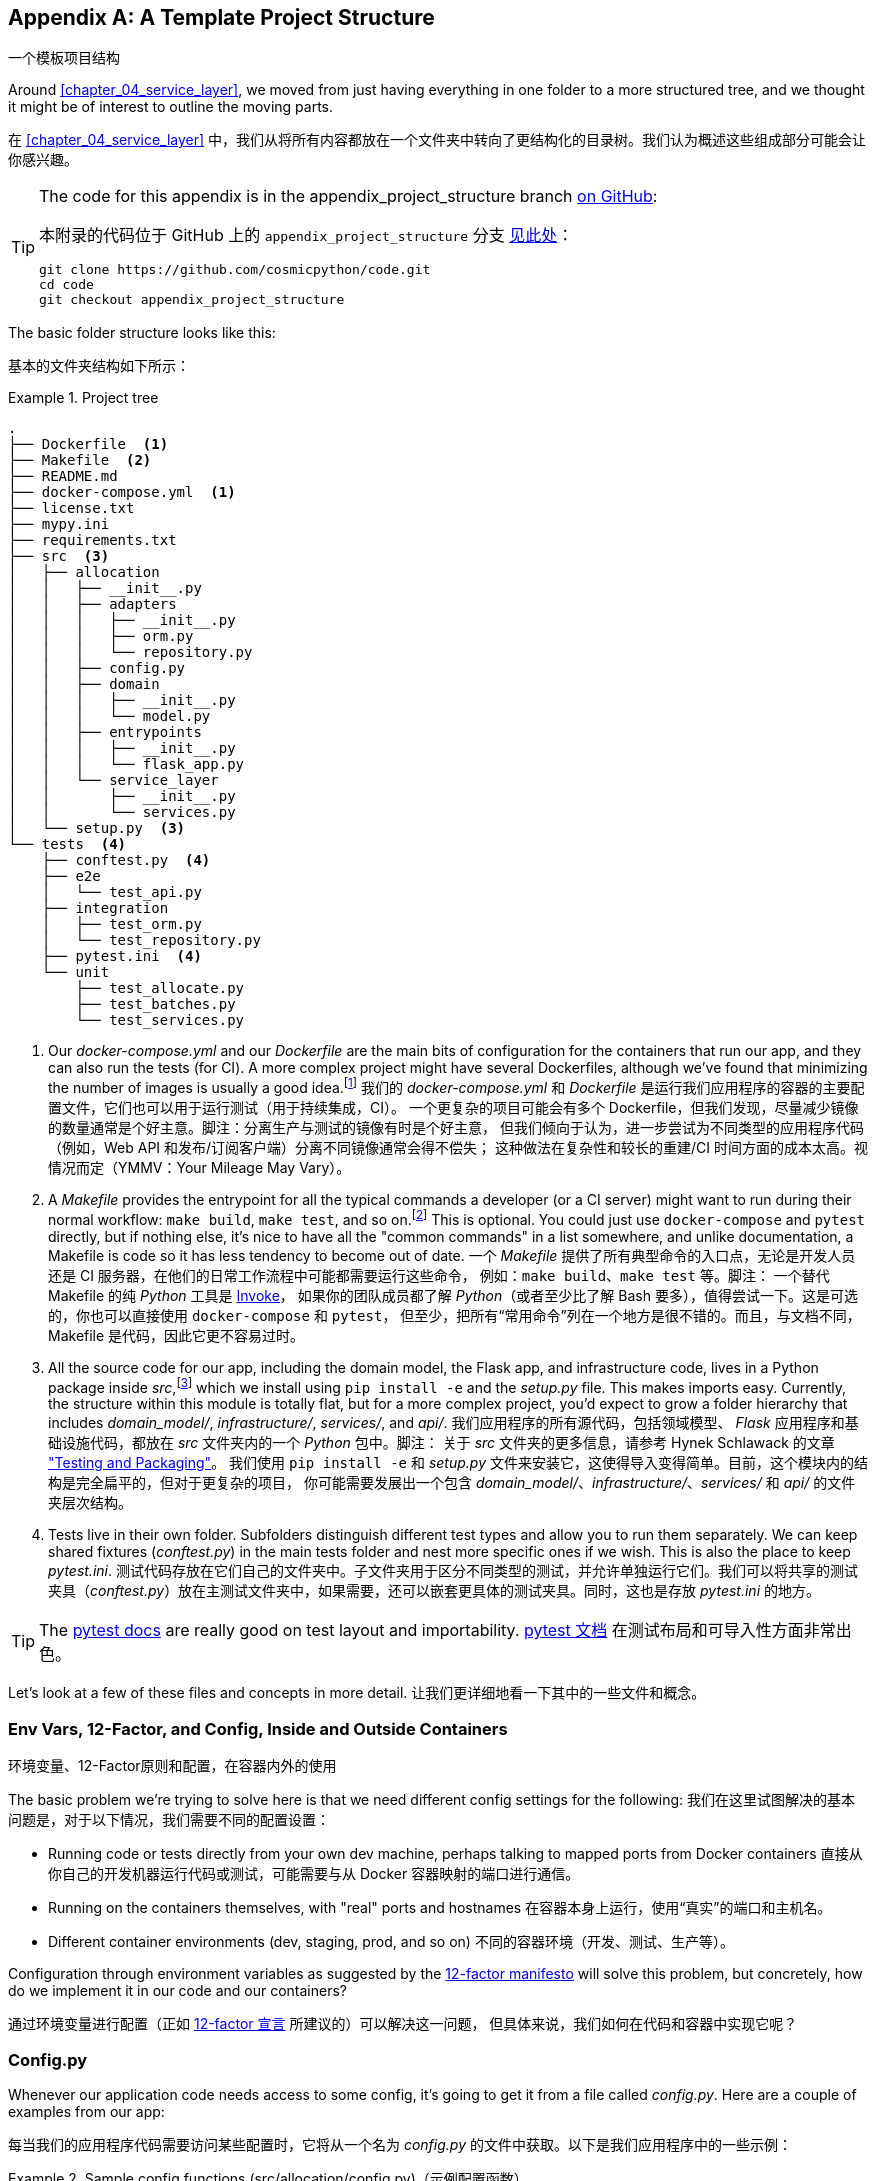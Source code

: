 [[appendix_project_structure]]
[appendix]
== A Template Project Structure
一个模板项目结构

((("projects", "template project structure", id="ix_prjstrct")))
Around <<chapter_04_service_layer>>, we moved from just having
everything in one folder to a more structured tree, and we thought it might
be of interest to outline the moving parts.

在 <<chapter_04_service_layer>> 中，我们从将所有内容都放在一个文件夹中转向了更结构化的目录树。我们认为概述这些组成部分可能会让你感兴趣。

[TIP]
====
The code for this appendix is in the
appendix_project_structure branch https://oreil.ly/1rDRC[on GitHub]:

本附录的代码位于 GitHub 上的 `appendix_project_structure` 分支 https://oreil.ly/1rDRC[见此处]：

----
git clone https://github.com/cosmicpython/code.git
cd code
git checkout appendix_project_structure
----
====


The basic folder structure looks like this:

基本的文件夹结构如下所示：

[[project_tree]]
.Project tree
====
[source,text]
[role="tree"]
----
.
├── Dockerfile  <1>
├── Makefile  <2>
├── README.md
├── docker-compose.yml  <1>
├── license.txt
├── mypy.ini
├── requirements.txt
├── src  <3>
│   ├── allocation
│   │   ├── __init__.py
│   │   ├── adapters
│   │   │   ├── __init__.py
│   │   │   ├── orm.py
│   │   │   └── repository.py
│   │   ├── config.py
│   │   ├── domain
│   │   │   ├── __init__.py
│   │   │   └── model.py
│   │   ├── entrypoints
│   │   │   ├── __init__.py
│   │   │   └── flask_app.py
│   │   └── service_layer
│   │       ├── __init__.py
│   │       └── services.py
│   └── setup.py  <3>
└── tests  <4>
    ├── conftest.py  <4>
    ├── e2e
    │   └── test_api.py
    ├── integration
    │   ├── test_orm.py
    │   └── test_repository.py
    ├── pytest.ini  <4>
    └── unit
        ├── test_allocate.py
        ├── test_batches.py
        └── test_services.py
----
====

<1> Our _docker-compose.yml_ and our _Dockerfile_ are the main bits of configuration
    for the containers that run our app, and they can also run the tests (for CI).  A
    more complex project might have several Dockerfiles, although we've found that
    minimizing the number of images is usually a good idea.footnote:[Splitting
    out images for production and testing is sometimes a good idea, but we've tended
    to find that going further and trying to split out different images for
    different types of application code (e.g., Web API versus pub/sub client) usually
    ends up being more trouble than it's worth; the cost in terms of complexity
    and longer rebuild/CI times is too high. YMMV.]
我们的 _docker-compose.yml_ 和 _Dockerfile_ 是运行我们应用程序的容器的主要配置文件，它们也可以用于运行测试（用于持续集成，CI）。
一个更复杂的项目可能会有多个 Dockerfile，但我们发现，尽量减少镜像的数量通常是个好主意。脚注：分离生产与测试的镜像有时是个好主意，
但我们倾向于认为，进一步尝试为不同类型的应用程序代码（例如，Web API 和发布/订阅客户端）分离不同镜像通常会得不偿失；
这种做法在复杂性和较长的重建/CI 时间方面的成本太高。视情况而定（YMMV：Your Mileage May Vary）。

<2> A __Makefile__ provides the entrypoint for all the typical commands a developer
    (or a CI server) might want to run during their normal workflow: `make
    build`, `make test`, and so on.footnote:[A pure-Python alternative to Makefiles is
    http://www.pyinvoke.org[Invoke], worth checking out if everyone on your
    team knows Python (or at least knows it better than Bash!).] This is optional. You could just use
    `docker-compose` and `pytest` directly, but if nothing else, it's nice to
    have all the "common commands" in a list somewhere, and unlike
    documentation, a Makefile is code so it has less tendency to become out of date.
一个 __Makefile__ 提供了所有典型命令的入口点，无论是开发人员还是 CI 服务器，在他们的日常工作流程中可能都需要运行这些命令，
例如：`make build`、`make test` 等。脚注： 一个替代 Makefile 的纯 _Python_ 工具是 http://www.pyinvoke.org[Invoke]，
如果你的团队成员都了解 _Python_（或者至少比了解 Bash 要多），值得尝试一下。这是可选的，你也可以直接使用 `docker-compose` 和 `pytest`，
但至少，把所有“常用命令”列在一个地方是很不错的。而且，与文档不同，Makefile 是代码，因此它更不容易过时。

<3> All the source code for our app, including the domain model, the
    Flask app, and infrastructure code, lives in a Python package inside
    _src_,footnote:[https://hynek.me/articles/testing-packaging["Testing and Packaging"] by Hynek Schlawack provides more information on _src_ folders.]
    which we install using `pip install -e` and the _setup.py_ file.  This makes
    imports easy. Currently, the structure within this module is totally flat,
    but for a more complex project, you'd expect to grow a folder hierarchy
    that includes _domain_model/_, _infrastructure/_, _services/_, and _api/_.
我们应用程序的所有源代码，包括领域模型、 _Flask_ 应用程序和基础设施代码，都放在 _src_ 文件夹内的一个 _Python_ 包中。脚注：
关于 _src_ 文件夹的更多信息，请参考 Hynek Schlawack 的文章 https://hynek.me/articles/testing-packaging["Testing and Packaging"]。
我们使用 `pip install -e` 和 _setup.py_ 文件来安装它，这使得导入变得简单。目前，这个模块内的结构是完全扁平的，但对于更复杂的项目，
你可能需要发展出一个包含 _domain_model/_、_infrastructure/_、_services/_ 和 _api/_ 的文件夹层次结构。


<4> Tests live in their own folder. Subfolders distinguish different test
    types and allow you to run them separately.  We can keep shared fixtures
    (_conftest.py_) in the main tests folder and nest more specific ones if we
    wish. This is also the place to keep _pytest.ini_.
测试代码存放在它们自己的文件夹中。子文件夹用于区分不同类型的测试，并允许单独运行它们。我们可以将共享的测试
夹具（_conftest.py_）放在主测试文件夹中，如果需要，还可以嵌套更具体的测试夹具。同时，这也是存放 _pytest.ini_ 的地方。



TIP: The https://oreil.ly/QVb9Q[pytest docs] are really good on test layout and importability.
https://oreil.ly/QVb9Q[pytest 文档] 在测试布局和可导入性方面非常出色。


Let's look at a few of these files and concepts in more detail.
让我们更详细地看一下其中的一些文件和概念。



=== Env Vars, 12-Factor, and Config, Inside and Outside Containers
环境变量、12-Factor原则和配置，在容器内外的使用

The basic problem we're trying to solve here is that we need different
config settings for the following:
我们在这里试图解决的基本问题是，对于以下情况，我们需要不同的配置设置：

- Running code or tests directly from your own dev machine, perhaps
  talking to mapped ports from Docker containers
直接从你自己的开发机器运行代码或测试，可能需要与从 Docker 容器映射的端口进行通信。

- Running on the containers themselves, with "real" ports and hostnames
在容器本身上运行，使用“真实”的端口和主机名。

- Different container environments (dev, staging, prod, and so on)
不同的容器环境（开发、测试、生产等）。

Configuration through environment variables as suggested by the
https://12factor.net/config[12-factor manifesto] will solve this problem,
but concretely, how do we implement it in our code and our containers?

通过环境变量进行配置（正如 https://12factor.net/config[12-factor 宣言] 所建议的）可以解决这一问题，
但具体来说，我们如何在代码和容器中实现它呢？


=== Config.py

Whenever our application code needs access to some config, it's going to
get it from a file called __config.py__. Here are a couple of examples from our
app:

每当我们的应用程序代码需要访问某些配置时，它将从一个名为 __config.py__ 的文件中获取。以下是我们应用程序中的一些示例：

[[config_dot_py]]
.Sample config functions (src/allocation/config.py)（示例配置函数）
====
[source,python]
----
import os


def get_postgres_uri():  #<1>
    host = os.environ.get("DB_HOST", "localhost")  #<2>
    port = 54321 if host == "localhost" else 5432
    password = os.environ.get("DB_PASSWORD", "abc123")
    user, db_name = "allocation", "allocation"
    return f"postgresql://{user}:{password}@{host}:{port}/{db_name}"


def get_api_url():
    host = os.environ.get("API_HOST", "localhost")
    port = 5005 if host == "localhost" else 80
    return f"http://{host}:{port}"
----
====

<1> We use functions for getting the current config, rather than constants
    available at import time, because that allows client code to modify
    `os.environ` if it needs to.
我们使用函数来获取当前配置，而不是在导入时直接使用常量，因为这样可以让客户端代码在需要时修改 `os.environ`。

<2> _config.py_ also defines some default settings, designed to work when
    running the code from the developer's local machine.footnote:[
    This gives us a local development setup that "just works" (as much as possible).
    You may prefer to fail hard on missing environment variables instead, particularly
    if any of the defaults would be insecure in production.]
_config.py_ 还定义了一些默认设置，这些设置旨在支持从开发者的本地机器运行代码时使用。脚注：
这为我们提供了一个尽可能“开箱即用”的本地开发环境。但你可能更倾向于在缺失环境变量时直接失败，特别是如果任何默认值在生产环境中可能不够安全的话。

An elegant Python package called
https://github.com/hynek/environ-config[_environ-config_] is worth looking
at if you get tired of hand-rolling your own environment-based config functions.

如果你厌倦了手动编写基于环境的配置函数，可以看看一个优雅的 _Python_ 包：https://github.com/hynek/environ-config[_environ-config_]。

TIP: Don't let this config module become a dumping ground that is full of things only vaguely related to config and that is then imported all over the place.
    Keep things immutable and modify them only via environment variables.
    If you decide to use a <<chapter_13_dependency_injection,bootstrap script>>,
    you can make it the only place (other than tests) that config is imported to.
不要让这个配置模块变成一个四处堆满仅与配置稍有关系的东西的垃圾场，并且被到处导入。请保持配置的不可变性，仅通过环境变量对其进行修改。
如果你决定使用一个 <<chapter_13_dependency_injection, 引导脚本>>，可以让它成为唯一（除了测试之外）导入配置的地方。

=== Docker-Compose and Containers Config
Docker-Compose 和容器配置

We use a lightweight Docker container orchestration tool called _docker-compose_.
It's main configuration is via a YAML file (sigh):footnote:[Harry is a bit YAML-weary.
It's _everywhere_, and yet he can never remember the syntax or how it's supposed
to indent.]

我们使用了一种轻量级的 Docker 容器编排工具，称为 _docker-compose_。它的主要配置是通过一个 YAML 文件完成的（唉）：脚注：
Harry 对 YAML 有些厌倦了。它无处不在，但他总是记不住它的语法或正确的缩进方式。


[[docker_compose]]
.docker-compose config file (docker-compose.yml)（docker-compose 配置文件）
====
[source,yaml]
----
version: "3"
services:

  app:  #<1>
    build:
      context: .
      dockerfile: Dockerfile
    depends_on:
      - postgres
    environment:  #<3>
      - DB_HOST=postgres  <4>
      - DB_PASSWORD=abc123
      - API_HOST=app
      - PYTHONDONTWRITEBYTECODE=1  #<5>
    volumes:  #<6>
      - ./src:/src
      - ./tests:/tests
    ports:
      - "5005:80"  <7>


  postgres:
    image: postgres:9.6  #<2>
    environment:
      - POSTGRES_USER=allocation
      - POSTGRES_PASSWORD=abc123
    ports:
      - "54321:5432"
----
====

<1> In the _docker-compose_ file, we define the different _services_
    (containers) that we need for our app. Usually one main image
    contains all our code, and we can use it to run our API, our tests,
    or any other service that needs access to the domain model.
在 _docker-compose_ 文件中，我们定义了应用程序所需的不同 _服务_（容器）。通常，一个主要镜像包含我们所有的代码，
我们可以用它来运行 API、测试或任何其他需要访问领域模型的服务。

<2> You'll probably have other infrastructure services, including a database.
    In production you might not use containers for this; you might have a cloud
    provider instead, but _docker-compose_ gives us a way of producing a
    similar service for dev or CI.
你可能还会有其他基础设施服务，包括数据库。在生产环境中，你可能不会使用容器来运行这些服务，而是可能依赖云供应商，
但 _docker-compose_ 为我们提供了一种方式，可以在开发或持续集成（CI）环境中生成类似的服务。

<3> The `environment` stanza lets you set the environment variables for your
    containers, the hostnames and ports as seen from inside the Docker cluster.
    If you have enough containers that information starts to be duplicated in
    these sections, you can use `environment_file` instead. We usually call
    ours _container.env_.
`environment` 部分允许你为容器设置环境变量，以及在 Docker 集群内部看到的主机名和端口。如果你的容器数量足够多，
导致这些信息在这些部分中开始被重复使用，那么可以改用 `environment_file`。我们通常将其命名为 _container.env_。

<4> Inside a cluster, _docker-compose_ sets up networking such that containers are
    available to each other via hostnames named after their service name.
在集群内部，_docker-compose_ 设置了网络，使得容器可以通过以其服务名称命名的主机名彼此访问。

<5> Pro tip: if you're mounting volumes to share source folders between your
    local dev machine and the container, the `PYTHONDONTWRITEBYTECODE` environment variable
    tells Python to not write _.pyc_ files, and that will save you from
    having millions of root-owned files sprinkled all over your local filesystem,
    being all annoying to delete and causing weird Python compiler errors besides.
专业提示：如果你正在挂载卷以在本地开发机器与容器之间共享源文件夹，可以设置 `PYTHONDONTWRITEBYTECODE` 环境变量，
告诉 _Python_ 不要生成 _.pyc_ 文件。这将帮助你避免在本地文件系统中散布大量由 root 拥有的文件，这些文件不仅令人烦恼难以删除，
还可能导致奇怪的 _Python_ 编译错误。

<6> Mounting our source and test code as `volumes` means we don't need to rebuild
    our containers every time we make a code change.
将我们的源代码和测试代码挂载为 `volumes` 意味着每次更改代码时，我们不需要重新构建容器。

<7> The `ports` section allows us to expose the ports from inside the containers
    to the outside worldfootnote:[On a CI server, you may not be able to expose
    arbitrary ports reliably, but it's only a convenience for local dev. You
    can find ways of making these port mappings optional (e.g., with
    _docker-compose.override.yml_).]—these correspond to the default ports we set
    in _config.py_.
`ports` 部分允许我们将容器内部的端口暴露给外部世界。脚注：
在 CI 服务器上，你可能无法可靠地暴露任意端口，但这仅是为了本地开发的便利。你可以找到方法使这些端口映射成为可选的
（例如，使用 _docker-compose.override.yml_）。这些端口与我们在 _config.py_ 中设置的默认端口相对应。

NOTE: Inside Docker, other containers are available through hostnames named after
    their service name. Outside Docker, they are available on `localhost`, at the
    port defined in the `ports` section.
在 Docker 内部，可以通过以服务名称命名的主机名访问其他容器。在 Docker 外部，可以通过 `localhost` 访问它们，端口由 `ports` 部分定义。


=== Installing Your Source as a Package
将源代码安装为一个包

All our application code (everything except tests, really) lives inside an
_src_ folder:

我们所有的应用程序代码（实际上除了测试以外的所有内容）都放在一个 _src_ 文件夹中：

[[src_folder_tree]]
.The src folder（src 文件夹）
====
[source,text]
[role="skip"]
----
├── src
│   ├── allocation  #<1>
│   │   ├── config.py
│   │   └── ...
│   └── setup.py  <2>
----
====

<1> Subfolders define top-level module names. You can have multiple if you like.
子文件夹定义了顶级模块名称。如果你需要，可以有多个。

<2> And _setup.py_ is the file you need to make it pip-installable, shown next.
而 _setup.py_ 是让其支持通过 pip 安装所需的文件，如下所示。

[[setup_dot_py]]
.pip-installable modules in three lines (src/setup.py)（用三行代码实现可通过 pip 安装的模块）
====
[source,python]
----
from setuptools import setup

setup(
    name="allocation", version="0.1", packages=["allocation"],
)
----
====

That's all you need. `packages=` specifies the names of subfolders that you
want to install as top-level modules. The `name` entry is just cosmetic, but
it's required. For a package that's never actually going to hit PyPI, it'll
do fine.footnote:[For more _setup.py_ tips, see
https://oreil.ly/KMWDz[this article on packaging] by Hynek.]

这就是你所需的一切。`packages=` 指定你希望安装为顶级模块的子文件夹名称。`name` 条目只是一个装饰性选项，但它是必需的。
对于一个永远不会真正发布到 PyPI 的包来说，这样已经足够了。脚注：
有关更多 _setup.py_ 技巧，请参阅 Hynek 的这篇文章：https://oreil.ly/KMWDz[关于打包的文章]。


=== Dockerfile

Dockerfiles are going to be very project-specific, but here are a few key stages
you'll expect to see:

Dockerfile 将会非常依赖具体项目，但以下是你可能会看到的一些关键阶段：

[[dockerfile]]
.Our Dockerfile (Dockerfile)（我们的 Dockerfile）
====
[source,dockerfile]
----
FROM python:3.9-slim-buster

<1>
# RUN apt install gcc libpq (no longer needed bc we use psycopg2-binary)

<2>
COPY requirements.txt /tmp/
RUN pip install -r /tmp/requirements.txt

<3>
RUN mkdir -p /src
COPY src/ /src/
RUN pip install -e /src
COPY tests/ /tests/

<4>
WORKDIR /src
ENV FLASK_APP=allocation/entrypoints/flask_app.py FLASK_DEBUG=1 PYTHONUNBUFFERED=1
CMD flask run --host=0.0.0.0 --port=80
----
====

<1> Installing system-level dependencies
安装系统级依赖项
<2> Installing our Python dependencies (you may want to split out your dev from
    prod dependencies; we haven't here, for simplicity)
安装我们的 _Python_ 依赖项（你可能希望将开发依赖和生产依赖分开；为了简单起见，我们在这里没有这样做）
<3> Copying and installing our source
复制并安装我们的源代码
<4> Optionally configuring a default startup command (you'll probably override
    this a lot from the command line)
可选地配置一个默认的启动命令（你可能会经常从命令行覆盖它）。

TIP: One thing to note is that we install things in the order of how frequently they
    are likely to change. This allows us to maximize Docker build cache reuse. I
    can't tell you how much pain and frustration underlies this lesson. For this
    and many more Python Dockerfile improvement tips, check out
    https://pythonspeed.com/docker["Production-Ready Docker Packaging"].
需要注意的一点是，我们按照更改频率的顺序安装内容。这样可以最大化 Docker 构建缓存的重用。我无法形容这个教训背后蕴含了多少痛苦和挫折。
有关这一点以及更多关于改进 _Python_ Dockerfile 的技巧，请查看：https://pythonspeed.com/docker["生产就绪的 Docker 打包"]。

=== Tests
测试

((("testing", "tests folder tree")))
Our tests are kept alongside everything else, as shown here:

我们的测试代码与其他内容一起存放，如下所示：

[[tests_folder]]
.Tests folder tree（测试文件夹结构树）
====
[source,text]
[role="tree"]
----
└── tests
    ├── conftest.py
    ├── e2e
    │   └── test_api.py
    ├── integration
    │   ├── test_orm.py
    │   └── test_repository.py
    ├── pytest.ini
    └── unit
        ├── test_allocate.py
        ├── test_batches.py
        └── test_services.py
----
====

Nothing particularly clever here, just some separation of different test types
that you're likely to want to run separately, and some files for common fixtures,
config, and so on.

这里并没有什么特别的巧妙之处，只是对可能需要单独运行的不同类型测试进行了分类，并提供了一些文件用于共享的夹具、配置等。

There's no _src_ folder or _setup.py_ in the test folders because we usually
haven't needed to make tests pip-installable, but if you have difficulties with
import paths, you might find it helps.

测试文件夹中没有 _src_ 文件夹或 _setup.py_，因为我们通常不需要让测试代码支持通过 pip 安装。
但如果你在导入路径方面遇到困难，这可能会有所帮助。


=== Wrap-Up
总结

These are our basic building blocks:

以下是我们的基本构建块：

* Source code in an _src_ folder, pip-installable using _setup.py_
源代码存放在 _src_ 文件夹中，可通过 _setup.py_ 进行 pip 安装。
* Some Docker config for spinning up a local cluster that mirrors production as far as possible
一些 Docker 配置，用于启动尽可能接近生产环境的本地集群。
* Configuration via environment variables, centralized in a Python file called _config.py_, with defaults allowing things to run _outside_ containers
通过环境变量进行配置，集中在一个名为 _config.py_ 的 Python 文件中，并带有默认值，允许在容器 _外部_ 运行代码。
* A Makefile for useful command-line, um, commands
一个用于便捷命令行操作的 Makefile

((("projects", "template project structure", startref="ix_prjstrct")))
We doubt that anyone will end up with _exactly_ the same solutions we did, but we hope you
find some inspiration here.

我们怀疑是否会有人最终采用与我们 _完全_ 相同的解决方案，但我们希望你能从中获得一些灵感。

